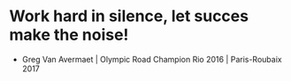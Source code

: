 * Work hard in silence, let succes make the noise! 
- Greg Van Avermaet | Olympic Road Champion Rio 2016 | Paris-Roubaix 2017
